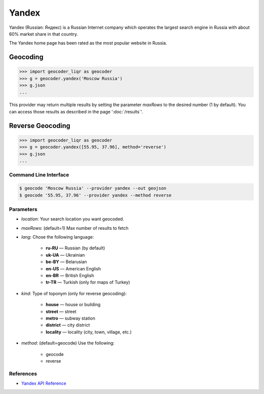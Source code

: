 Yandex
======

Yandex (Russian: Яндекс) is a Russian Internet company which operates the
largest search engine in Russia with about 60% market share in that country.

The Yandex home page has been rated as the most popular website in Russia.

Geocoding
~~~~~~~~~

.. code-block:: python

    >>> import geocoder_liqr as geocoder
    >>> g = geocoder.yandex('Moscow Russia')
    >>> g.json
    ...

This provider may return multiple results by setting the parameter `maxRows` to the desired number (1 by default). You can access those results as described in the page ':doc:`/results`'.

Reverse Geocoding
~~~~~~~~~~~~~~~~~

.. code-block:: python

    >>> import geocoder_liqr as geocoder
    >>> g = geocoder.yandex([55.95, 37.96], method='reverse')
    >>> g.json
    ...

Command Line Interface
----------------------

.. code-block:: bash

    $ geocode 'Moscow Russia' --provider yandex --out geojson
    $ geocode '55.95, 37.96' --provider yandex --method reverse

Parameters
----------

- `location`: Your search location you want geocoded.
- `maxRows`: (default=1) Max number of results to fetch
- `lang`: Chose the following language:

    - **ru-RU** — Russian (by default)
    - **uk-UA** — Ukrainian
    - **be-BY** — Belarusian
    - **en-US** — American English
    - **en-BR** — British English
    - **tr-TR** — Turkish (only for maps of Turkey)

- `kind`: Type of toponym (only for reverse geocoding):

    - **house** — house or building
    - **street** — street
    - **metro** — subway station
    - **district** — city district
    - **locality** — locality (city, town, village, etc.)

- `method`: (default=geocode) Use the following:

    - geocode
    - reverse

References
----------

- `Yandex API Reference <http://api.yandex.com/maps/doc/geocoder/desc/concepts/input_params.xml>`_
